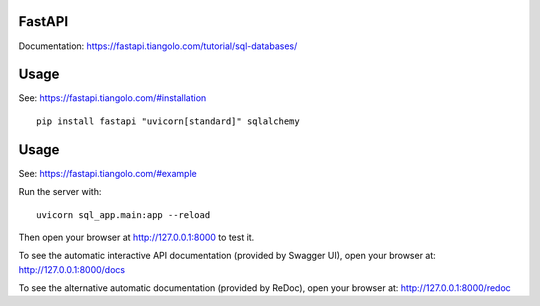 FastAPI
=======

Documentation: https://fastapi.tiangolo.com/tutorial/sql-databases/

Usage
=====

See: https://fastapi.tiangolo.com/#installation

::

    pip install fastapi "uvicorn[standard]" sqlalchemy


Usage
=====

See: https://fastapi.tiangolo.com/#example

Run the server with::

    uvicorn sql_app.main:app --reload

Then open your browser at http://127.0.0.1:8000 to test it.

To see the automatic interactive API documentation (provided by Swagger UI), open your browser at: http://127.0.0.1:8000/docs

To see the alternative automatic documentation (provided by ReDoc), open your browser at: http://127.0.0.1:8000/redoc
